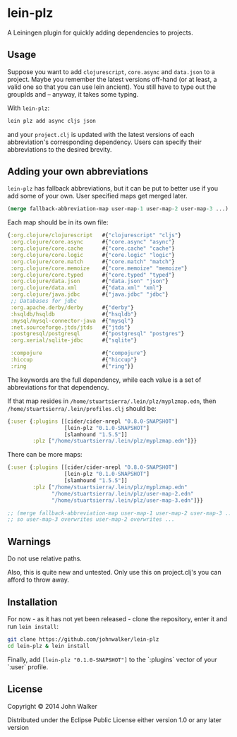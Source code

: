 * lein-plz

  A Leiningen plugin for quickly adding dependencies to projects.

** Usage

   Suppose you want to add =clojurescript=, =core.async= and
   =data.json= to a project. Maybe you remember the latest versions
   off-hand (or at least, a valid one so that you can use lein
   ancient). You still have to type out the groupIds and -- anyway, it
   takes some typing.

   With =lein-plz=:

   #+BEGIN_SRC sh
     lein plz add async cljs json
   #+END_SRC

   and your =project.clj= is updated with the latest versions of each
   abbreviation's corresponding dependency. Users can specify their
   abbreviations to the desired brevity.

** Adding your own abbreviations

   =lein-plz= has fallback abbreviations, but it can be put to better
   use if you add some of your own. User specified maps get merged
   later.

   #+BEGIN_SRC clojure
   (merge fallback-abbreviation-map user-map-1 user-map-2 user-map-3 ...)
   #+END_SRC

   Each map should be in its own file:

   #+BEGIN_SRC clojure
   {:org.clojure/clojurescript   #{"clojurescript" "cljs"}
    :org.clojure/core.async      #{"core.async" "async"}
    :org.clojure/core.cache      #{"core.cache" "cache"}
    :org.clojure/core.logic      #{"core.logic" "logic"}
    :org.clojure/core.match      #{"core.match" "match"}
    :org.clojure/core.memoize    #{"core.memoize" "memoize"}
    :org.clojure/core.typed      #{"core.typed" "typed"}
    :org.clojure/data.json       #{"data.json" "json"}
    :org.clojure/data.xml        #{"data.xml" "xml"}
    :org.clojure/java.jdbc       #{"java.jdbc" "jdbc"}
    ;; Databases for jdbc
    :org.apache.derby/derby      #{"derby"}
    :hsqldb/hsqldb               #{"hsqldb"}
    :mysql/mysql-connector-java  #{"mysql"}
    :net.sourceforge.jtds/jtds   #{"jtds"}
    :postgresql/postgresql       #{"postgresql" "postgres"}
    :org.xerial/sqlite-jdbc      #{"sqlite"}

    :compojure                   #{"compojure"}
    :hiccup                      #{"hiccup"}
    :ring                        #{"ring"}}
   #+END_SRC

   The keywords are the full dependency, while each value is a set of
   abbreviations for that dependency.

   If that map resides in =/home/stuartsierra/.lein/plz/myplzmap.edn=,
   then =/home/stuartsierra/.lein/profiles.clj= should be:

   #+BEGIN_SRC clojure
     {:user {:plugins [[cider/cider-nrepl "0.8.0-SNAPSHOT"]
                       [lein-plz "0.1.0-SNAPSHOT"]
                       [slamhound "1.5.5"]]
             :plz ["/home/stuartsierra/.lein/plz/myplzmap.edn"]}}
   #+END_SRC

   There can be more maps:

   #+BEGIN_SRC clojure
     {:user {:plugins [[cider/cider-nrepl "0.8.0-SNAPSHOT"]
                       [lein-plz "0.1.0-SNAPSHOT"]
                       [slamhound "1.5.5"]]
             :plz ["/home/stuartsierra/.lein/plz/myplzmap.edn"
                   "/home/stuartsierra/.lein/plz/user-map-2.edn"
                   "/home/stuartsierra/.lein/plz/user-map-3.edn"]}}

     ;; (merge fallback-abbreviation-map user-map-1 user-map-2 user-map-3 ...)
     ;; so user-map-3 overwrites user-map-2 overwrites ...
   #+END_SRC
** Warnings
   Do not use relative paths.

   Also, this is quite new and untested. Only use this on
   project.clj's you can afford to throw away.

** Installation

   For now - as it has not yet been released - clone the repository,
   enter it and run =lein install=:

   #+BEGIN_SRC sh
     git clone https://github.com/johnwalker/lein-plz
     cd lein-plz & lein install
   #+END_SRC

   Finally, add =[lein-plz "0.1.0-SNAPSHOT"]= to the `:plugins` vector
   of your `:user` profile.


** License

   Copyright © 2014 John Walker

   Distributed under the Eclipse Public License either version 1.0 or
   any later version
